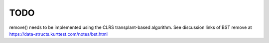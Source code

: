 TODO 
====

remove() needs to be implemented using the CLRS transplant-based algorithm. See discussion links of BST remove at https://data-structs.kurttest.com/notes/bst.html 

